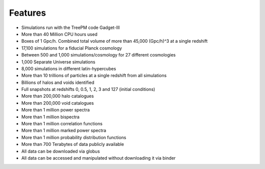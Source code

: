 ********
Features
********

- Simulations run with the TreePM code Gadget-III
- More than 40 Million CPU hours used
- Boxes of 1 Gpc/h. Combined total volume of more than 45,000 (Gpc/h)^3 at a single redshift
- 17,100 simulations for a fiducial Planck cosmology
- Between 500 and 1,000 simulations/cosmology for 27 different cosmologies
- 1,000 Separate Universe simulations
- 8,000 simulations in different latin-hypercubes
- More than 10 trillions of particles at a single redshift from all simulations
- Billions of halos and voids identified
- Full snapshots at redshifts 0, 0.5, 1, 2, 3 and 127 (initial conditions)
- More than 200,000 halo catalogues
- More than 200,000 void catalogues
- More than 1 million power spectra
- More than 1 million bispectra
- More than 1 million correlation functions
- More than 1 million marked power spectra
- More than 1 million probability distribution functions
- More than 700 Terabytes of data publicly available
- All data can be downloaded via globus
- All data can be accessed and manipulated without downloading it via binder

